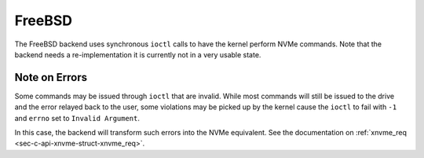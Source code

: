 .. _sec-backends-fbsd:

FreeBSD
=======

The FreeBSD backend uses synchronous ``ioctl`` calls to have the kernel perform
NVMe commands. Note that the backend needs a re-implementation it is currently
not in a very usable state.

Note on Errors
--------------

Some commands may be issued through ``ioctl`` that are invalid. While most
commands will still be issued to the drive and the error relayed back to the
user, some violations may be picked up by the kernel cause the ``ioctl`` to
fail with ``-1`` and ``errno`` set to ``Invalid Argument``.

In this case, the backend will transform such errors into the NVMe equivalent.
See the documentation on :ref:`xnvme_req <sec-c-api-xnvme-struct-xnvme_req>`.
